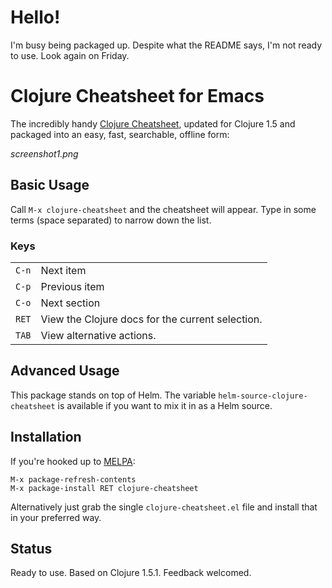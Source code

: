 * Hello!

I'm busy being packaged up. Despite what the README says, I'm not ready to use. Look again on Friday.

* Clojure Cheatsheet for Emacs
  
The incredibly handy [[http://clojure.org/cheatsheet][Clojure Cheatsheet]], updated for Clojure 1.5 and
packaged into an easy, fast, searchable, offline form:

[[screenshot1.png]]

** Basic Usage
   
Call =M-x clojure-cheatsheet= and the cheatsheet will appear. Type
in some terms (space separated) to narrow down the list.


*** Keys

| =C-n= | Next item                                        |
| =C-p= | Previous item                                    |
| =C-o= | Next section                                     |
| =RET= | View the Clojure docs for the current selection. |
| =TAB= | View alternative actions.                        |

** Advanced Usage

This package stands on top of Helm. The variable
=helm-source-clojure-cheatsheet= is available if you want to mix it in
as a Helm source.

** Installation

If you're hooked up to [[http://melpa.milkbox.net/][MELPA]]:

#+BEGIN_EXAMPLE
M-x package-refresh-contents
M-x package-install RET clojure-cheatsheet
#+END_EXAMPLE

Alternatively just grab the single =clojure-cheatsheet.el= file and
install that in your preferred way.

** Status

Ready to use. Based on Clojure 1.5.1. Feedback welcomed.
